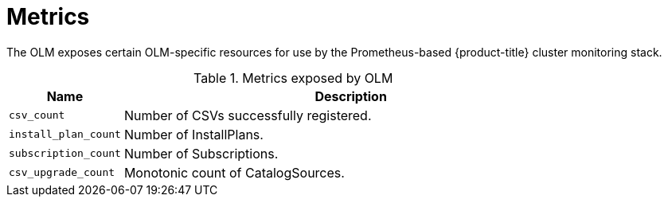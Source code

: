 // Module included in the following assemblies:
//
// * applications/operators/olm-understanding-olm.adoc

[id="olm-metrics_{context}"]
= Metrics

The OLM exposes certain OLM-specific resources for use by the Prometheus-based
{product-title} cluster monitoring stack.

.Metrics exposed by OLM
[cols="2a,8a",options="header"]
|===
|Name |Description

|`csv_count`
|Number of CSVs successfully registered.

|`install_plan_count`
|Number of InstallPlans.

|`subscription_count`
|Number of Subscriptions.

|`csv_upgrade_count`
|Monotonic count of CatalogSources.
|===
